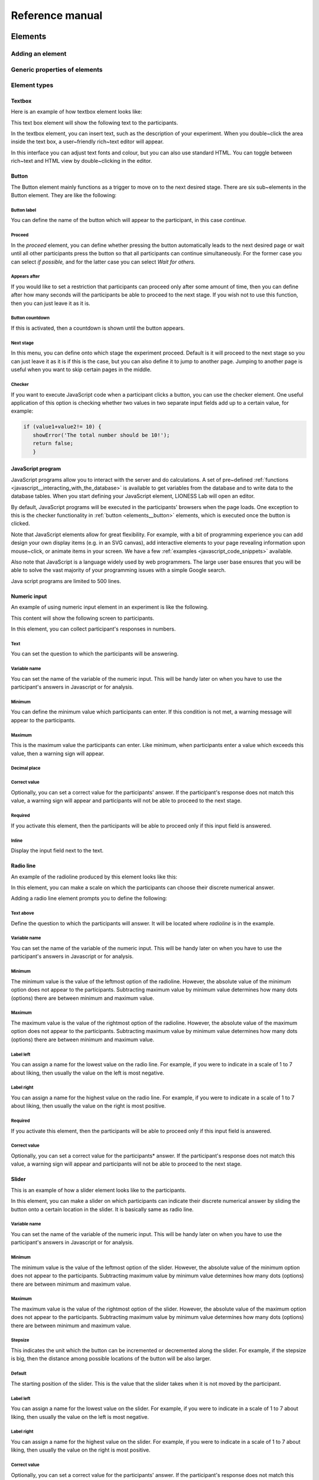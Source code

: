 =========================
Reference manual
=========================

.. _elements:

Elements
=========================

.. _adding_an_element:

Adding an element
-----------------

Generic properties of elements
------------------------------

Element types
-------------

.. _elements__text_box:

Textbox
~~~~~~~

Here is an example of how textbox element looks like:

.. image:: _static/Exampletext1.png
   :alt: exampletext1.png

This text box element will show the following text to the participants.

.. image:: _static/Exampletext2.png
   :alt: exampletext2.png

In the textbox element, you can insert text, such as the description of your experiment. When you double~click the area inside the text box, a user~friendly rich~text editor will appear.

.. image:: _static/Textboxdoubleclick.png
   :alt: textboxdoubleclick.png

In this interface you can adjust text fonts and colour, but you can also use standard HTML. You can toggle between rich~text and HTML view by double~clicking in the editor.

.. image:: _static/Textbox_gui.png
   :alt: textbox_gui.png

.. _elements__button:

Button
~~~~~~

.. image:: _static/Button.png
   :alt: button.png

The Button element mainly functions as a trigger to move on to the next desired stage. There are six sub~elements in the Button element. They are like the following:

Button label
************

You can define the name of the button which will appear to the participant, in this case *continue.*

Proceed
*******

In the *proceed* element, you can define whether pressing the button automatically leads to the next desired page or wait until all other participants press the button so that all participants can continue simultaneously. For the former case you can select *if possible,* and for the latter case you can select *Wait for others.*

Appears after
*************

If you would like to set a restriction that participants can proceed only after some amount of time, then you can define after how many seconds will the participants be able to proceed to the next stage. If you wish not to use this function, then you can just leave it as it is.

Button countdown
****************

If this is activated, then a countdown is shown until the button appears.

Next stage
**********

In this menu, you can define onto which stage the experiment proceed. Default is it will proceed to the next stage so you can just leave it as it is if this is the case, but you can also define it to jump to another page. Jumping to another page is useful when you want to skip certain pages in the middle.

Checker
*******

If you want to execute JavaScript code when a participant clicks a button, you can use the checker element. One useful application of this option is checking whether two values in two separate input fields add up to a certain value, for example:

.. code-block:: javascript

   if (value1+value2!= 10) { 
      showError('The total number should be 10!');
      return false; 
      }


.. _elements__javascript_program:

JavaScript program
~~~~~~~~~~~~~~~~~~

JavaScript programs allow you to interact with the server and do calculations. A set of pre~defined :ref:`functions <javascript__interacting_with_the_database>` is available to get variables from the database and to write data to the database tables. When you start defining your JavaScript element, LIONESS Lab will open an editor.

.. image:: _static/Javascript_program.png
   :alt: javascript_program.png

By default, JavaScript programs will be executed in the participants' browsers when the page loads. One exception to this is the checker functionality in :ref:`button <elements__button>` elements, which is executed once the button is clicked.

Note that JavaScript elements allow for great flexibility. For example, with a bit of programming experience you can add design your own display items (e.g. in an SVG canvas), add interactive elements to your page revealing information upon mouse~click, or animate items in your screen. We have a few :ref:`examples <javascript_code_snippets>` available.

Also note that JavaScript is a language widely used by web programmers. The large user base ensures that you will be able to solve the vast majority of your programming issues with a simple Google search.

Java script programs are limited to 500 lines.

.. _numeric_input:

Numeric input
~~~~~~~~~~~~~

An example of using numeric input element in an experiment is like the following.

.. image:: _static/Numeric_input.png
   :alt: numeric_input.png


This content will show the following screen to participants.

.. image:: _static/Example_numericInput.png
   :alt: example_numericInput.png


In this element, you can collect participant's responses in numbers.

.. image:: _static/Numeric.png
   :alt: numeric.png


Text
****

You can set the question to which the participants will be answering.

Variable name
*************

You can set the name of the variable of the numeric input. This will be handy later on when you have to use the participant's answers in Javascript or for analysis.

Minimum
*******

You can define the minimum value which participants can enter. If this condition is not met, a warning message will appear to the participants.

Maximum
*******

This is the maximum value the participants can enter. Like minimum, when participants enter a value which exceeds this value, then a warning sign will appear.

Decimal place
*************

Correct value
*************

Optionally, you can set a correct value for the participants' answer. If the participant's response does not match this value, a warning sign will appear and participants will not be able to proceed to the next stage.

Required
********

If you activate this element, then the participants will be able to proceed only if this input field is answered.

Inline
******

Display the input field next to the text.

Radio line
~~~~~~~~~~

An example of the radioline produced by this element looks like this:

.. image:: _static/Radioline_example.png
   :alt: radioline_example.png


In this element, you can make a scale on which the participants can choose their discrete numerical answer.

Adding a radio line element prompts you to define the following:

.. image:: _static/Radioline1.png
   :alt: radioline1.png

Text above
**********

Define the question to which the participants will answer. It will be located where *radioline* is in the example.


Variable name
*************

You can set the name of the variable of the numeric input. This will be handy later on when you have to use the participant's answers in Javascript or for analysis.


Minimum
*******

The minimum value is the value of the leftmost option of the radioline. However, the absolute value of the minimum option does not appear to the participants. Subtracting maximum value by minimum value determines how many dots (options) there are between minimum and maximum value.


Maximum
*******

The maximum value is the value of the rightmost option of the radioline. However, the absolute value of the maximum option does not appear to the participants. Subtracting maximum value by minimum value determines how many dots (options) there are between minimum and maximum value.

Label left
**********

You can assign a name for the lowest value on the radio line. For example, if you were to indicate in a scale of 1 to 7 about liking, then usually the value on the left is most negative.

Label right
***********

You can assign a name for the highest value on the radio line. For example, if you were to indicate in a scale of 1 to 7 about liking, then usually the value on the right is most positive.


Required
********

If you activate this element, then the participants will be able to proceed only if this input field is answered.


Correct value
*************

Optionally, you can set a correct value for the participants* answer. If the participant's response does not match this value, a warning sign will appear and participants will not be able to proceed to the next stage.

Slider
~~~~~~

.. image:: _static/Slider_example.png
   :alt: Slider_example.png


This is an example of how a slider element looks like to the participants.

In this element, you can make a slider on which participants can indicate their discrete numerical answer by sliding the button onto a certain location in the slider. It is basically same as radio line.

.. image:: _static/Slider.png
   :alt: Slider.png


Variable name
*************

You can set the name of the variable of the numeric input. This will be handy later on when you have to use the participant's answers in Javascript or for analysis.


Minimum
*******

The minimum value is the value of the leftmost option of the slider. However, the absolute value of the minimum option does not appear to the participants. Subtracting maximum value by minimum value determines how many dots (options) there are between minimum and maximum value.


Maximum
*******

The maximum value is the value of the rightmost option of the slider. However, the absolute value of the maximum option does not appear to the participants. Subtracting maximum value by minimum value determines how many dots (options) there are between minimum and maximum value.

Stepsize
********

This indicates the unit which the button can be incremented or decremented along the slider. For example, if the stepsize is big, then the distance among possible locations of the button will be also larger.

Default
*******

The starting position of the slider. This is the value that the slider takes when it is not moved by the participant.


Label left
**********

You can assign a name for the lowest value on the slider. For example, if you were to indicate in a scale of 1 to 7 about liking, then usually the value on the left is most negative.


Label right
***********

You can assign a name for the highest value on the slider. For example, if you were to indicate in a scale of 1 to 7 about liking, then usually the value on the right is most positive.


Correct value
*************

Optionally, you can set a correct value for the participants' answer. If the participant's response does not match this value, a warning sign will appear and participants will not be able to proceed to the next stage.

.. _discrete_choice:

Discrete choice
~~~~~~~~~~~~~~~

.. image:: _static/ExampleDiscreteChoice.png
   :alt: ExampleDiscreteChoice.png


This is an example of a discrete choice element shown to the participants.

Discrete choice element is basically just like a multiple~choice question. Participants can choose their answers among the given options.

.. image:: _static/Discrete_choice.png
   :alt: discrete_choice.png



Text above
**********

You can set the question to which the participants will be answering.


Variable name
*************

You can set the name of the variable of the discrete choice the participants will make.


Required
********

If you activate this element, then the participants will be able to proceed only if this input field is answered.


Inline
******

Display the input field next to the text.

Order of options
****************

There are two ways of presenting options – one is *as stated* and one is *random.* In the former case, the order of options will appear exactly how the experimenter arranged the order, and for the latter the order of options will be random for each subject.

Display of options
******************

There are three ways to display options – vertical boxes, horizontal boxes, and dropdown list.


Correct value
*************

Optionally, you can set a correct value for the participants' answer. If the participant's response does not match this value, a warning sign will appear and participants will not be able to proceed to the next stage.


Default
*******

Num options
***********

Here, you can define among how many discrete choices the participants can make their choice.

Options
*******

You can write the name of the options which will be appeared to the participants. Also, presenting images instead of text is possible by providing a link: <img src = “link of the image”>. Beware that the image should be uploaded on another open access website. The 'value' for each options will be recorded to the database, and can be used for later analysis or Javascript program.

Element reference
~~~~~~~~~~~~~~~~~

Reference
*********

.. image:: _static/Element_reference.png
   :alt: element_reference.png


Here, you can refer to a previously created element. When you change the original element, the element reference will change along with it. You can only refer to an element from your current experiment.

Text input
~~~~~~~~~~

.. image:: _static/ExampleTextInput.png
   :alt: ExampleTextInput.png


This is an example of a text input element shown in the actual experiment.


Variable name
*************

You can set the name of the variable of the numeric input. This will be handy later on when you have to use the participant's answers in Javascript or for analysis.

Minimum characters
******************

Optionally, you can define minimum number of characters the participants should enter in this input field before proceeding to the next stage.

Maximum characters
******************

Optionally, you can define maximum number of characters the participants can enter in this input field.

Number of rows
**************

The vertical size of the box (the number of lines that is displayed).


Required
********

If you activate this element, then the participants will be able to proceed only if this input field is answered.

Back button
~~~~~~~~~~~

.. image:: _static/Backbutton.png
   :alt: Backbutton.png


Button label
************

You can define the name of the button which will appear to the participant, in this case *back*.

Back to
*******

In this menu, you can define onto which stage the experiment will go back. The default setting is it will go back to the stage right before so you can just leave it as it is if this is the case. You can also define it to jump to another page.

.. _stage_type:

Stage type
=========================

There are three different types of stages, the names of which are largely self-explanatory.

Standard
--------

Standard stages are the most commonly used types. In this stage types, all :ref:`elements` are available to use. This stage type is typically used for instructions, screens that require responses, and feedback screens.


Quiz
----

Quiz stages have the same functionality available as Standard stages, but there is one feature on top of that. For Quiz stages, LIONESS documents the number of attempts a participant needs to proceed. Typically, input :ref:`elements` in quiz stages will have the field *correct value* defined. The variable *quizFail* in the :ref:`session table <experiment_tables__session>` tracks the total number of attempts a participant has made.

.. _lobby:

Lobby
-----

In lobby stages, participants are matched in groups. The matching procedure is defined *globally* in the :ref:`parameter table <parameters>`. In case no elements are defined in a lobby stage, a default text will be shown, along with an auto-updated message indicating how many other participants are currently needed to form a group. This message gives the participants an idea how long they will have to wait before their interactive task starts (see example below). <br>

.. image:: _static/Lobby.png
   :alt:  500px


**Important**: for the time being, matching procedures in the lobby depend on global parameters, **LIONESS experiments currently only
support one lobby**.

.. _matching_procedures:

Matching procedures
-------------------

Once sufficiently many participants are in the lobby a group can be formed. Experimenters can choose 3 types of matching:

 -**First come, first serve.** As soon as sufficiently many participants are in the lobby, a group will be formed.

Before the lobby, experimenters can assign different *roles* to players (using the variable *role* in the :ref:`core table <experiment_tables__core>`). The other two available types of matching make use of this variable 'role' to form groups.
 - **Groups with unique roles**. As soon as at least 1 participant with each role 1...n is present (where n is the group size), a group will be formed.
 - **Group with the same role**. Groups are formed of participants with the *same* role. This is useful when you have different treatments in the same session, and participants from the same treatment need to be grouped together.

.. _javascript:

JavaScript
=========================

LIONESS experiments use JavaScript to do calculations and to interact with the :ref:`database <experiment_tables>` `JavaScript <http://www.w3schools.com/js/default.asp>`__ (JS) is a widely used language for web programming. JS is executed in the browser of the participants (so, not on the server).

JavaScript code can be added to any stage of your LIONESS experiment through a :ref:`JavaScript element <elements__javascript_program>`.

.. _javascript__access_the_variables:

Access JS variables
------------------------------------

Values of JS variables can be accessed in other elements (e.g. a text box) by adding dollar signs on both sides of the variable name (e.g. `$contribution$`).

.. _standard_variables:

Default variables
------------------

When a participant's page loads, all variables defined in the :ref:`parameters table <parameters>` are loaded. This is also true for the
following default variables from the :ref:`core table <experiment_tables__core>`. This means that these variables are defined (i.e. have a value) in every screen and their values are accessible in JS.

============== ================================
Variable name   Details
============== ================================
playerNr        Number of the focal player within the session
groupNr         Group number of the focal player
subjectNr       Player number of the focal player within group
period          Period number of the focal player within session
tStart          System time in seconds upon page load
============== ================================

.. _javascript__interacting_with_the_database:

Interacting with the database
------------------------------------

Variables specified in input elements' (numeric input, choice buttons, etc) will be automatically stored in the table *decisions*.

JavaScript elements allow you to read from and write to the database, using the below functions. Note that each function has a *simple* and a *full* version. The simple versions always assume that the function pertains to the current player, the current group, and the current period. In the below examples, the simple and full versions are equivalent.


Writing to the database
-----------------------

You can directly write to the :ref:`decisions table <experiment_tables__decisions>`  of the experiment's database, using the following functions. Note that, for database management reasons, it is currently not possible to create new variables in the database using *for loops* or *while loops*.

================  ==================================================== ===================================== ====================================
Function          Arguments                                            Simple example                        Full example
                   (italic = optional)                                 (no optional parameters)              (with optional parameters)
----------------  ---------------------------------------------------- ------------------------------------- ------------------------------------
setValue()        *table name, condition,* variable name               setValue('payoffThisPeriod');         setValue('decisions', 'playerNr='+playerNr+' and period='+period, 'payoffThisPeriod');
record()          variable name, value                                 record('PGGshare', publicGoodShare);
setBonus()        amount                                               setBonus(payoff);
================  ==================================================== ===================================== ====================================

 - The function `record()` will create a variable in the decisions table with the name of the first argument and the value of the second argument. In the example above, the decisions table would have one column with the name 'PGGshare', the value of which would equal the value of the JavaScript variable 'publicGoodShare'.
 - The function `setBonus()` will write the value in its argument to the variable `bonusAmount` in the 'sessions' table. It will also update the variable `totalEarnings` in that table to the sum of `bonusAmount` and `participationFee`.

** The value argument cannot contain any operators, such as the *+* or the *-* sign.**

Reading from the database
-------------------------
================  ==================================================== ============ =============================== ====================================
Function           Arguments                                           Return value Simple example                  Full example
                   (italic = optional)                                              (no optional parameters)        (with optional parameters)
----------------  ---------------------------------------------------- ------------ ------------------------------- ------------------------------------
getValue()        *table name, condition,* variable name               One element  getValue('someVariable');       getValue('decisions', 'playerNr='+playerNr+' and period='+period, 'someVariable');
getValues()       *table name, condition,* variable name               Array        getValues('someVariable');      getValues('decisions', 'playerNr='+playerNr+' and period='+period, 'someVariable');
================  ==================================================== ============ =============================== ====================================

There are special functions for retrieving the values from others in your group, in the current period.

=================  ==================================================== ============ ===============================
Function           Arguments                                            Return value  Simple example
                   (italic = optional)                                                (no optional parameters)
-----------------  ---------------------------------------------------- ------------ -------------------------------
getValuesOthers()  variable name                                        Array        getValuesOthers('someText');
=================  ==================================================== ============ ===============================

The obsolete functions `getInt()` and `getFloat()` are replaced by `getValue()`. The new `getValue()` function automatically returns the right type of variable (text, integer or float). The functions `getInt()` and
`getFloat()` are still supported in old experiments. The same is true for the variants of `getValue()`.

.. _javascript__debugging_your_javascript_code:

Debugging your JavaScript code
------------------------------------

Needless to say, it is critical for the functioning experiments that the program code works correctly. The JS editor in LIONESS Lab provides some support in detecting syntax errors, but not all bugs in your code will
be automatically detected. These bugs will only surface when you test your experiment.

The JavaScript code of LIONESS experiments is executed in the participants' browsers. In case variables are displayed as *NaN*, or not displayed at all, chances are that your JS code has not been executed
correctly. One downside of JavaScript is that the code stops being evaluated after the evaluation process has run into a mistake.

But, don't worry. Many browsers will have built-in solutions to track the error on the page. While testing your experiment as a *Test player*, you can activate these solutions to keep track of any JavaScript errors that might occur.

In Chrome, you can start the Developer Tools, simply by pressing F12 on your keyboard. Your screen will be split, showing the original page, and its underlying code (which you generated with LIONESS Lab). On the top of this *code* section you find a number of tabs (Elements, Console, Sources, ...). The execution of JavaScript can be viewed in the Console tab. In the majority of cases, bugs are easily identified here. Common bugs are spelling mistakes in variables, or mistakes in calling functions.

When you have spotted the mistake on a participant page, you can go back to LIONESS Lab and spot the mistake in the JS code in the corresponding screen. If you make a change, you can press *Compile and test* and then *recompile experiment (keep tables)* to immediately see whether your change has fixed the bug.

In Firefox, a very similar tool is available, called `Firebug <https://addons.mozilla.org/en-US/firefox/addon/firebug/>`__. This is a plugin with a functionality very similar to Chrome's Developer Tools.

Commenting your JavaScript code
------------------------------------

It is always a good idea to add comments to your code. It makes your code transparent to others and can also help you understanding it when you get back to it at a later time. Now, the usual way to add comments to JS code (e.g. for adding clarifications), is by using the double slash "//". Note that not all web servers will interpret this code the same way. This has to do with line breaks surrounding this code. To prevent your code from being corrupted, use "/\* ... \*/", where the any comments go on the placeholder dots.


.. _javascript_code_snippets:

TBA

.. _main_menu:

TBA
